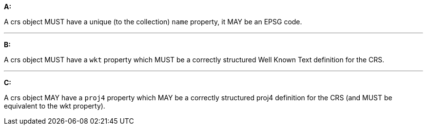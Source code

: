 [[req_edr_rc-crs]]

[requirement,type="general",id="/req/edr/rc-crs", label="/req/edr/rc-crs"]
====

*A:*

A crs object MUST have a unique (to the collection) `name` property, it MAY be an EPSG code.

---
*B:*

A crs object MUST have a `wkt` property which MUST be a correctly structured Well Known Text definition for the CRS.

---
*C:*

A crs object MAY have a `proj4` property which MAY be a correctly structured proj4 definition for the CRS (and MUST be equivalent to the wkt property).

====
